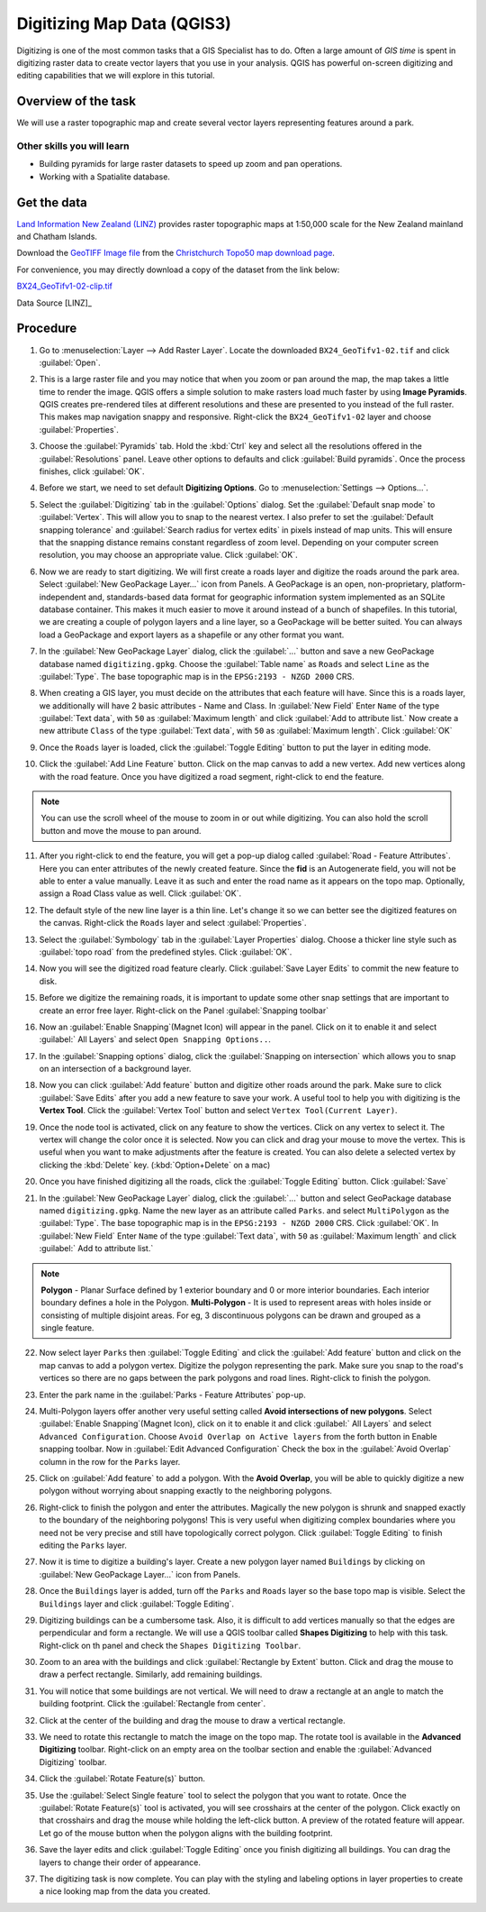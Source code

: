 Digitizing Map Data (QGIS3)
===========================
Digitizing is one of the most common tasks that a GIS Specialist has to do.
Often a large amount of *GIS time* is spent in digitizing raster data to create
vector layers that you use in your analysis. QGIS has powerful on-screen
digitizing and editing capabilities that we will explore in this tutorial.

Overview of the task
--------------------
We will use a raster topographic map and create several vector layers
representing features around a park.

Other skills you will learn
^^^^^^^^^^^^^^^^^^^^^^^^^^^

- Building pyramids for large raster datasets to speed up zoom and pan
  operations.
- Working with a Spatialite database.


Get the data
------------

`Land Information New Zealand (LINZ) <http://www.linz.govt.nz/>`_ provides
raster topographic maps at 1:50,000 scale for the New Zealand mainland and
Chatham Islands.

Download the `GeoTIFF Image file
<http://topo.linz.govt.nz/Topo50_raster_images/GeoTIFFTopo50/BX24_GeoTifv1-02.tif>`_
from the `Christchurch Topo50 map download page
<http://www.linz.govt.nz/topography/topo-maps/map-chooser/christchurch/christchurch#digitalfile>`_.

For convenience, you may directly download a copy of the dataset from the
link below:

`BX24_GeoTifv1-02-clip.tif <http://www.qgistutorials.com/downloads/BX24_GeoTifv1-02-clip.tif>`_

Data Source [LINZ]_

Procedure
---------

1. Go to :menuselection:`Layer --> Add Raster Layer`. Locate the downloaded
   ``BX24_GeoTifv1-02.tif`` and click :guilabel:`Open`.

.. image:: /static/3/digitizing_basics/images/1.png
   :align: center

2. This is a large raster file and you may notice that when you zoom or pan
   around the map, the map takes a little time to render the image. QGIS offers
   a simple solution to make rasters load much faster by using **Image
   Pyramids**. QGIS creates pre-rendered tiles at different resolutions and
   these are presented to you instead of the full raster. This makes map
   navigation snappy and responsive. Right-click the ``BX24_GeoTifv1-02`` layer
   and choose :guilabel:`Properties`.

.. image:: /static/3/digitizing_basics/images/2.png
   :align: center

3. Choose the :guilabel:`Pyramids` tab. Hold the :kbd:`Ctrl` key and select all
   the resolutions  offered in the :guilabel:`Resolutions` panel. Leave other
   options to defaults and click :guilabel:`Build pyramids`. Once the process
   finishes, click :guilabel:`OK`.

.. image:: /static/3/digitizing_basics/images/3.png
   :align: center

4. Before we start, we need to set default **Digitizing Options**. Go to
   :menuselection:`Settings --> Options...`.

.. image:: /static/3/digitizing_basics/images/4.png
   :align: center

5. Select the :guilabel:`Digitizing` tab in the :guilabel:`Options` dialog.
   Set the :guilabel:`Default snap mode` to :guilabel:`Vertex`.
   This will allow you to snap to the nearest vertex. I also
   prefer to set the :guilabel:`Default snapping tolerance` and
   :guilabel:`Search radius for vertex edits` in pixels instead of map units.
   This will ensure that the snapping distance remains constant regardless of
   zoom level. Depending on your computer screen resolution, you
   may choose an appropriate value. Click :guilabel:`OK`.

.. image:: /static/3/digitizing_basics/images/5.png
   :align: center

6. Now we are ready to start digitizing. We will first create a roads layer and
   digitize the roads around the park area. Select :guilabel:`New GeoPackage Layer...` icon from Panels. A GeoPackage is an open, non-proprietary, platform-independent and, standards-based data format for geographic information system implemented as an SQLite database container. This
   makes it much easier to move it around instead of a bunch of shapefiles. In
   this tutorial, we are creating a couple of polygon layers and a line layer,
   so a GeoPackage will be better suited. You can always load a
   GeoPackage and export layers as a shapefile or any other format you want.

.. image:: /static/3/digitizing_basics/images/6.png
   :align: center

7. In the :guilabel:`New GeoPackage Layer` dialog, click the :guilabel:`...`
   button and save a new GeoPackage database named ``digitizing.gpkg``. Choose
   the :guilabel:`Table name` as ``Roads`` and select ``Line`` as the
   :guilabel:`Type`. The base topographic map is in the
   ``EPSG:2193 - NZGD 2000`` CRS. 

.. image:: /static/3/digitizing_basics/images/7.png
   :align: center

8. When creating a GIS layer, you must decide on the attributes that
   each feature will have. Since this is a roads layer, we additionally will have 2 basic
   attributes - Name and Class. In :guilabel:`New Field` Enter ``Name`` of the type :guilabel:`Text data`, with ``50`` as :guilabel:`Maximum length` and click
   :guilabel:`Add to attribute list.` Now create a new attribute ``Class`` of the type :guilabel:`Text data`, with ``50`` as :guilabel:`Maximum length`. Click :guilabel:`OK` 

.. image:: /static/3/digitizing_basics/images/8.png
   :align: center


9. Once the ``Roads`` layer is loaded, click the :guilabel:`Toggle Editing` button to put the layer in editing mode.

.. image:: /static/3/digitizing_basics/images/9.png
   :align: center

10. Click the :guilabel:`Add Line Feature` button. Click on the map canvas to add a
    new vertex. Add new vertices along with the road feature. Once you have digitized
    a road segment, right-click to end the feature.

.. note::

   You can use the scroll wheel of the mouse to zoom in or out while digitizing.
   You can also hold the scroll button and move the mouse to pan around.

.. image:: /static/3/digitizing_basics/images/10.png
   :align: center

11. After you right-click to end the feature, you will get a pop-up dialog
    called :guilabel:`Road - Feature Attributes`. Here you can enter attributes of the newly
    created feature. Since the **fid** is an Autogenerate field, you
    will not be able to enter a value manually. Leave it as such and enter the
    road name as it appears on the topo map. Optionally, assign a Road Class
    value as well. Click :guilabel:`OK`.

.. image:: /static/3/digitizing_basics/images/11.png
   :align: center

12. The default style of the new line layer is a thin line. Let's change it so
    we can better see the digitized features on the canvas. Right-click the
    ``Roads`` layer and select :guilabel:`Properties`.

.. image:: /static/3/digitizing_basics/images/12.png
   :align: center

13. Select the :guilabel:`Symbology` tab in the :guilabel:`Layer Properties`
    dialog. Choose a thicker line style such as :guilabel:`topo road` from the
    predefined styles. Click :guilabel:`OK`.

.. image:: /static/3/digitizing_basics/images/13.png
   :align: center

14. Now you will see the digitized road feature clearly. Click :guilabel:`Save
    Layer Edits` to commit the new feature to disk.

.. image:: /static/3/digitizing_basics/images/14.png
   :align: center

15. Before we digitize the remaining roads, it is important to update some other
    snap settings that are important to create an error free layer. Right-click on the Panel :guilabel:`Snapping toolbar` 

.. image:: /static/3/digitizing_basics/images/15.png
   :align: center

16. Now an :guilabel:`Enable Snapping`(Magnet Icon) will appear in the panel. 
    Click on it to enable it and select :guilabel:` All Layers` and select ``Open Snapping Options..``. 

.. image:: /static/3/digitizing_basics/images/16.png
   :align: center

17. In the :guilabel:`Snapping options` dialog, click the
    :guilabel:`Snapping on intersection` which allows you to snap on an
    intersection of a background layer.

.. image:: /static/3/digitizing_basics/images/17.png
   :align: center

18. Now you can click :guilabel:`Add feature` button and digitize other roads
    around the park. Make sure to click :guilabel:`Save Edits` after you add a
    new feature to save your work. A useful tool to help you with digitizing is
    the **Vertex Tool**. Click the :guilabel:`Vertex Tool` button and select ``Vertex Tool(Current Layer)``.

.. image:: /static/3/digitizing_basics/images/18.png
   :align: center

19. Once the node tool is activated, click on any feature to show the vertices.
    Click on any vertex to select it. The vertex will change the color once it
    is selected. Now you can click and drag your mouse to move the vertex. This
    is useful when you want to make adjustments after the feature is created.
    You can also delete a selected vertex by clicking the :kbd:`Delete` key.
    (:kbd:`Option+Delete` on a mac)

.. image:: /static/3/digitizing_basics/images/19.png
   :align: center

20. Once you have finished digitizing all the roads, click the
    :guilabel:`Toggle Editing` button. Click :guilabel:`Save`

.. image:: /static/3/digitizing_basics/images/20.png
   :align: center

21. In the :guilabel:`New GeoPackage Layer` dialog, click the :guilabel:`...`
    button and select GeoPackage database named ``digitizing.gpkg``. Name the new layer as an attribute called ``Parks``. and select ``MultiPolygon`` as the :guilabel:`Type`. The base topographic map is in the ``EPSG:2193 - NZGD 2000`` CRS.  Click :guilabel:`OK`. In :guilabel:`New Field` Enter ``Name`` of the type :guilabel:`Text data`, with ``50`` as :guilabel:`Maximum length` and click :guilabel:` Add to attribute list.`

.. note::

   **Polygon** - Planar Surface defined by 1 exterior boundary and 0 or more interior boundaries. Each interior boundary defines a hole in the Polygon.
   **Multi-Polygon** - It is used to represent areas with holes inside or consisting of multiple disjoint areas. For eg, 3 discontinuous polygons can be drawn and grouped as a single feature.

.. image:: /static/3/digitizing_basics/images/21.png
   :align: center

22. Now select layer ``Parks`` then :guilabel:`Toggle Editing` and click the :guilabel:`Add feature` button and click on the map canvas to add
    a polygon vertex. Digitize the polygon representing the park. Make sure you
    snap to the road's vertices so there are no gaps between the park polygons
    and road lines. Right-click to finish the polygon.

.. image:: /static/3/digitizing_basics/images/22.png
   :align: center

23. Enter the park name in the :guilabel:`Parks - Feature Attributes` pop-up.

.. image:: /static/3/digitizing_basics/images/23.png
   :align: center

24. Multi-Polygon layers offer another very useful setting called **Avoid
    intersections of new polygons**. Select :guilabel:`Enable Snapping`(Magnet Icon), click on it to enable it and click :guilabel:` All Layers` and select ``Advanced Configuration``. Choose ``Avoid Overlap on Active layers`` from the forth button in Enable snapping toolbar.  Now in :guilabel:`Edit Advanced Configuration` Check the box in the :guilabel:`Avoid Overlap` column in
    the row for the ``Parks`` layer. 

.. image:: /static/3/digitizing_basics/images/24.png
   :align: center

25. Click on :guilabel:`Add feature` to add a polygon. With the **Avoid
    Overlap**, you will be able to quickly digitize a new
    polygon without worrying about snapping exactly to the neighboring polygons.

.. image:: /static/3/digitizing_basics/images/25.png
   :align: center

26. Right-click to finish the polygon and enter the attributes. Magically the
    new polygon is shrunk and snapped exactly to the boundary of the neighboring
    polygons! This is very useful when digitizing complex boundaries where you
    need not be very precise and still have topologically correct polygon.
    Click :guilabel:`Toggle Editing` to finish editing the ``Parks`` layer.

.. image:: /static/3/digitizing_basics/images/26.png
   :align: center

27. Now it is time to digitize a building's layer. Create a new polygon layer named
    ``Buildings`` by clicking on :guilabel:`New GeoPackage Layer...` icon from Panels.

.. image:: /static/3/digitizing_basics/images/27.png
   :align: center

28. Once the ``Buildings`` layer is added, turn off the ``Parks`` and ``Roads``
    layer so the base topo map is visible. Select the ``Buildings`` layer and
    click :guilabel:`Toggle Editing`.

.. image:: /static/3/digitizing_basics/images/26.png
   :align: center

29. Digitizing buildings can be a cumbersome task. Also, it is difficult to add
    vertices manually so that the edges are perpendicular and form a rectangle.
    We will use a QGIS toolbar called **Shapes Digitizing** to help with
    this task. Right-click on th panel and check the ``Shapes Digitizing Toolbar``. 

.. image:: /static/3/digitizing_basics/images/29.png
   :align: center

30. Zoom to an area with the buildings and click :guilabel:`Rectangle by
    Extent` button. Click and drag the mouse to draw a perfect rectangle.
    Similarly, add remaining buildings.

.. image:: /static/3/digitizing_basics/images/30.png
   :align: center

31. You will notice that some buildings are not vertical. We will need to draw
    a rectangle at an angle to match the building footprint. Click the
    :guilabel:`Rectangle from center`.

.. image:: /static/3/digitizing_basics/images/31.png
   :align: center

32. Click at the center of the building and drag the mouse to draw a vertical
    rectangle.

.. image:: /static/3/digitizing_basics/images/32.png
   :align: center

33. We need to rotate this rectangle to match the image on the topo map. The
    rotate tool is available in the **Advanced Digitizing** toolbar.
    Right-click on an empty area on the toolbar section and enable the
    :guilabel:`Advanced Digitizing` toolbar.

.. image:: /static/3/digitizing_basics/images/33.png
   :align: center

34. Click the :guilabel:`Rotate Feature(s)` button.

.. image:: /static/3/digitizing_basics/images/34.png
   :align: center

35. Use the :guilabel:`Select Single feature` tool to select the polygon that
    you want to rotate. Once the :guilabel:`Rotate Feature(s)` tool is
    activated, you will see crosshairs at the center of the polygon. Click
    exactly on that crosshairs and drag the mouse while holding the left-click
    button. A preview of the rotated feature will appear. Let go of the mouse
    button when the polygon aligns with the building footprint.

.. image:: /static/3/digitizing_basics/images/35.png
   :align: center

36. Save the layer edits and click :guilabel:`Toggle Editing` once you finish
    digitizing all buildings. You can drag the layers to change their order of
    appearance.

.. image:: /static/3/digitizing_basics/images/36.png
   :align: center

37. The digitizing task is now complete. You can play with the styling and
    labeling options in layer properties to create a nice looking map from the
    data you created.

.. image:: /static/3/digitizing_basics/images/37.png
   :align: center

